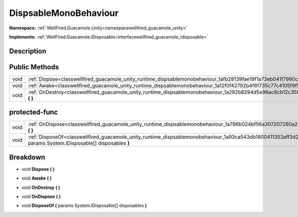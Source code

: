 .. _classwellfired_guacamole_unity_runtime_dispsablemonobehaviour:

DispsableMonoBehaviour
=======================

**Namespace:** :ref:`WellFired.Guacamole.Unity<namespacewellfired_guacamole_unity>`

**Implements:** :ref:`WellFired.Guacamole.IDisposable<interfacewellfired_guacamole_idisposable>`


Description
------------



Public Methods
---------------

+-------------+----------------------------------------------------------------------------------------------------------------------------------+
|void         |:ref:`Dispose<classwellfired_guacamole_unity_runtime_dispsablemonobehaviour_1afb28139fae19f1a73eb041f7990c03d3>` **(**  **)**     |
+-------------+----------------------------------------------------------------------------------------------------------------------------------+
|void         |:ref:`Awake<classwellfired_guacamole_unity_runtime_dispsablemonobehaviour_1a12f0f42792b4f6f735c77c4105f9f5a0>` **(**  **)**       |
+-------------+----------------------------------------------------------------------------------------------------------------------------------+
|void         |:ref:`OnDestroy<classwellfired_guacamole_unity_runtime_dispsablemonobehaviour_1a292b8294d5e96ac8cb12c358496b8798>` **(**  **)**   |
+-------------+----------------------------------------------------------------------------------------------------------------------------------+

protected-func
---------------

+-------------+-------------------------------------------------------------------------------------------------------------------------------------------------------------------------+
|void         |:ref:`OnDispose<classwellfired_guacamole_unity_runtime_dispsablemonobehaviour_1a796b024bf56a307207280a29540ea51e>` **(**  **)**                                          |
+-------------+-------------------------------------------------------------------------------------------------------------------------------------------------------------------------+
|void         |:ref:`DisposeOf<classwellfired_guacamole_unity_runtime_dispsablemonobehaviour_1a93ca543db1800411353aff3d2d644b57>` **(** params System.IDisposable[] disposables **)**   |
+-------------+-------------------------------------------------------------------------------------------------------------------------------------------------------------------------+

Breakdown
----------

.. _classwellfired_guacamole_unity_runtime_dispsablemonobehaviour_1afb28139fae19f1a73eb041f7990c03d3:

- void **Dispose** **(**  **)**

.. _classwellfired_guacamole_unity_runtime_dispsablemonobehaviour_1a12f0f42792b4f6f735c77c4105f9f5a0:

- void **Awake** **(**  **)**

.. _classwellfired_guacamole_unity_runtime_dispsablemonobehaviour_1a292b8294d5e96ac8cb12c358496b8798:

- void **OnDestroy** **(**  **)**

.. _classwellfired_guacamole_unity_runtime_dispsablemonobehaviour_1a796b024bf56a307207280a29540ea51e:

- void **OnDispose** **(**  **)**

.. _classwellfired_guacamole_unity_runtime_dispsablemonobehaviour_1a93ca543db1800411353aff3d2d644b57:

- void **DisposeOf** **(** params System.IDisposable[] disposables **)**


